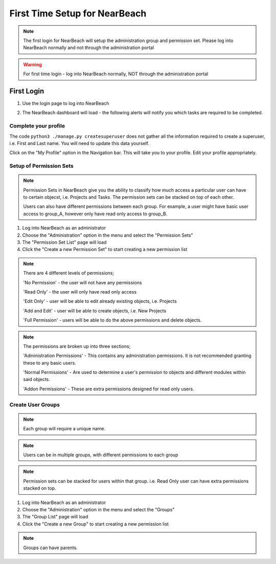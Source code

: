 First Time Setup for NearBeach
==============================

.. note::
    The first login for NearBeach will setup the administration group and permission set. Please log into NearBeach normally and not through the administration portal

.. warning::
    For first time login - log into NearBeach normally, NOT through the administration portal

-----------
First Login
-----------

1. Use the login page to log into NearBeach
    .. image:: images/first-time-setup-001.jpg

2. The NearBeach dashboard will load - the following alerts will notify you which tasks are required to be completed.
    .. image:: images/first-time-setup-002.jpg


^^^^^^^^^^^^^^^^^^^^^
Complete your profile
^^^^^^^^^^^^^^^^^^^^^

The code ``python3 ./manage.py createsuperuser`` does not gather all the information required to create a superuser, i.e. First and Last name. You will need to update this data yourself.

Click on the "My Profile" option in the Navigation bar. This will take you to your profile. Edit your profile appropriately.


^^^^^^^^^^^^^^^^^^^^^^^^
Setup of Permission Sets
^^^^^^^^^^^^^^^^^^^^^^^^

.. note::
    Permission Sets in NearBeach give you the ability to classify how much access a particular user can have to certain objecst, i.e. Projects and Tasks. The permission sets can be stacked on top of each other.

    Users can also have different permissions between each group. For example, a user might have basic user access to group_A, however only have read only access to group_B.

1. Log into NearBeach as an administrator

2. Choose the "Administration" option in the menu and select the "Permission Sets"

3. The "Permission Set List" page will load

4. Click the "Create a new Permission Set" to start creating a new permission list

.. note::
    There are 4 different levels of permissions;

    'No Permission' - the user will not have any permissions

    'Read Only' - the user will only have read only access

    'Edit Only' - user will be able to edit already existing objects, i.e. Projects

    'Add and Edit' - user will be able to create objects, i.e. New Projects

    'Full Permission' - users will be able to do the above permissions and delete objects.

.. note::
    The permissions are broken up into three sections;

    'Administration Permissions' - This contains any administration permissions. It is not recommended granting these to any basic users.

    'Normal Permissions' - Are used to determine a user's permission to objects and different modules within said objects.

    'Addon Permissions' - These are extra permissions designed for read only users.



^^^^^^^^^^^^^^^^^^
Create User Groups
^^^^^^^^^^^^^^^^^^

.. note::
    Each group will require a unique name.

.. note::
    Users can be in multiple groups, with different permissions to each group

.. note::
    Permission sets can be stacked for users within that group. i.e. Read Only user can have extra permissions stacked on top.

1. Log into NearBeach as an administrator

2. Choose the "Administration" option in the menu and select the "Groups"

3. The "Group List" page will load

4. Click the "Create a new Group" to start creating a new permission list

.. note::
    Groups can have parents.


